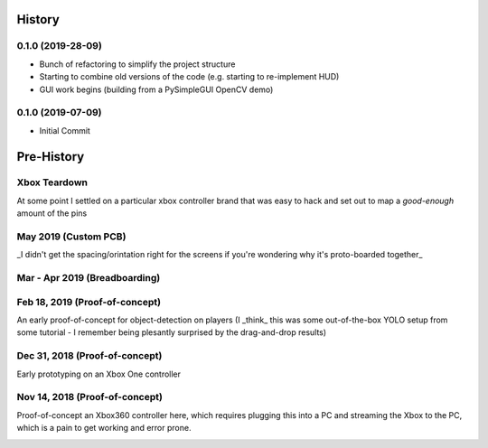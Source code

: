 =======
History
=======

0.1.0 (2019-28-09)
------------------

* Bunch of refactoring to simplify the project structure
* Starting to combine old versions of the code (e.g. starting to re-implement HUD)
* GUI work begins (building from a PySimpleGUI OpenCV demo)

.. image:: blog/images/history/2019_07_28.21.53.45.png


0.1.0 (2019-07-09)
------------------

* Initial Commit


==============
Pre-History
==============

Xbox Teardown
--------------
At some point I settled on a particular xbox controller brand that was easy to hack and set out to map a `good-enough` amount of the pins

.. image:: blog/images/400pxWide/Pins_Image_400px.jpg

.. image:: blog/images/selects/IMG_0246_800pxWide.jpg
.. image:: blog/images/selects/IMG_0249_800pxWide.jpg
.. image:: blog/images/selects/IMG_0250_800pxWide.jpg
.. image:: blog/images/selects/IMG_0251_800pxWide.jpg
.. image:: blog/images/selects/IMG_0255_800pxWide.jpg
.. image:: blog/images/selects/IMG_0257_800pxWide.jpg
.. image:: blog/images/selects/IMG_0258_800pxWide.jpg
.. image:: blog/images/selects/IMG_0260_800pxWide.jpg
.. image:: blog/images/selects/IMG_0262_800pxWide.jpg
.. image:: blog/images/selects/IMG_0263_800pxWide.jpg
.. image:: blog/images/selects/IMG_0268_800pxWide.jpg
.. image:: blog/images/selects/IMG_0271_800pxWide.jpg
.. image:: blog/images/selects/IMG_0272_800pxWide.jpg
.. image:: blog/images/selects/IMG_0274_800pxWide.jpg
.. image:: blog/images/selects/IMG_0276_800pxWide.jpg
.. image:: blog/images/selects/IMG_0277_800pxWide.jpg
.. image:: blog/images/selects/IMG_0278_800pxWide.jpg
.. image:: blog/images/selects/IMG_0281_800pxWide.jpg
.. image:: blog/images/selects/IMG_0282_800pxWide.jpg
.. image:: blog/images/selects/IMG_0283_800pxWide.jpg
.. image:: blog/images/selects/IMG_0286_800pxWide.jpg




May 2019 (Custom PCB)
-----------------------
_I didn't get the spacing/orintation right for the screens if you're wondering why it's proto-boarded together_

.. image:: blog/images/selects/IMG_0371_800pxWide.jpg
.. image:: blog/images/selects/IMG_0373_800pxWide.jpg
.. image:: blog/images/selects/IMG_0375_800pxWide.jpg
.. image:: blog/images/selects/IMG_0382_800pxWide.jpg
.. image:: blog/images/selects/IMG_0383_800pxWide.jpg

Mar - Apr 2019 (Breadboarding)
-------------------------------
.. image:: blog/images/selects/IMG_0289_800pxWide.jpg
.. image:: blog/images/selects/IMG_0294_800pxWide.jpg
.. image:: blog/images/selects/IMG_0299_800pxWide.jpg

Feb 18, 2019 (Proof-of-concept)
--------------------------------
An early proof-of-concept for object-detection on players (I _think_ this was some out-of-the-box YOLO setup from some tutorial - I remember being plesantly surprised by the drag-and-drop results)

.. image:: blog/images/800pxWide/2019-02-18.jpg


Dec 31, 2018  (Proof-of-concept)
---------------------------------
Early prototyping on an Xbox One controller

.. image:: blog/images/400pxWide/2018_10_31_20.31.14_400px.jpg


Nov 14, 2018  (Proof-of-concept)
---------------------------------
Proof-of-concept an Xbox360 controller here, which requires plugging this into a PC and streaming the Xbox to the PC, which is a pain to get working and error prone. 

.. image:: blog/images/selects/IMG_0007_800pxWide.jpg